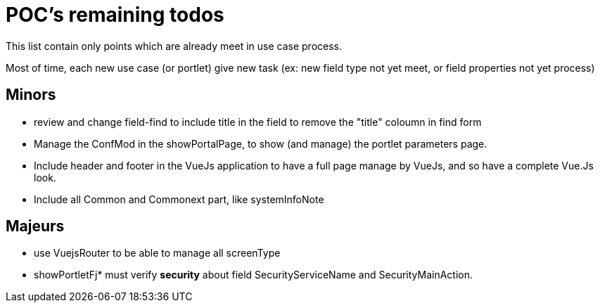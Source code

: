 ////
Licensed to the Apache Software Foundation (ASF) under one
or more contributor license agreements.  See the NOTICE file
distributed with this work for additional information
regarding copyright ownership.  The ASF licenses this file
to you under the Apache License, Version 2.0 (the
"License"); you may not use this file except in compliance
with the License.  You may obtain a copy of the License at

http://www.apache.org/licenses/LICENSE-2.0

Unless required by applicable law or agreed to in writing,
software distributed under the License is distributed on an
"AS IS" BASIS, WITHOUT WARRANTIES OR CONDITIONS OF ANY
KIND, either express or implied.  See the License for the
specific language governing permissions and limitations
under the License.
////
= POC's remaining todos
This list contain only points which are already meet in use case process.

Most of time, each new use case (or portlet) give new task (ex: new field type not yet meet, or field properties not yet process)

== Minors

* review and change field-find to include title in the field to remove the "title" coloumn in find form
* Manage the ConfMod in the showPortalPage, to show (and manage) the portlet parameters page.
* Include header and footer in the VueJs application to have a full page manage by VueJs, and so have a complete Vue.Js look.
* Include all Common and Commonext part, like systemInfoNote

== Majeurs

* use VuejsRouter to be able to manage all screenType
* showPortletFj* must verify *security* about field SecurityServiceName and SecurityMainAction.





